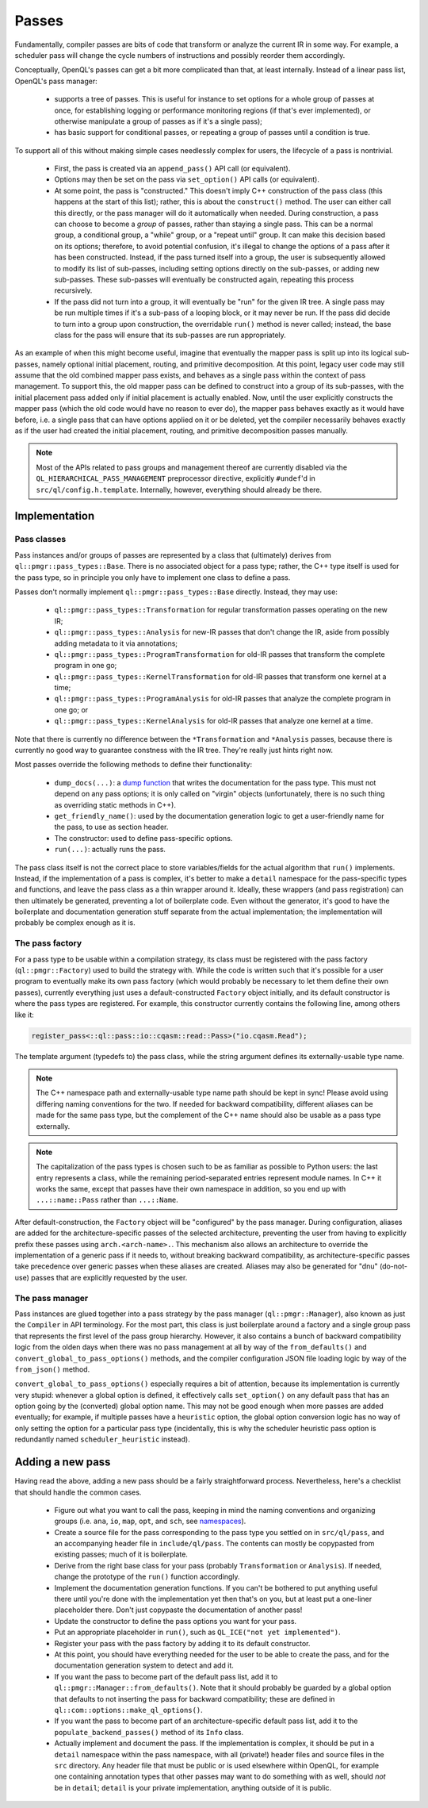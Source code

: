 .. _dev_passes:

Passes
======

Fundamentally, compiler passes are bits of code that transform or analyze the
current IR in some way. For example, a scheduler pass will change the cycle
numbers of instructions and possibly reorder them accordingly.

Conceptually, OpenQL's passes can get a bit more complicated than that, at
least internally. Instead of a linear pass list, OpenQL's pass manager:

 - supports a tree of passes. This is useful for instance to set options 
   for a whole group of passes at once, for establishing logging or 
   performance monitoring regions (if that's ever implemented), or 
   otherwise manipulate a group of passes as if it's a single pass);
 - has basic support for conditional passes, or repeating a group of 
   passes until a condition is true.

To support all of this without
making simple cases needlessly complex for users, the lifecycle of a pass is
nontrivial.

 - First, the pass is created via an ``append_pass()`` API call (or
   equivalent).
 - Options may then be set on the pass via ``set_option()`` API calls (or
   equivalent).
 - At some point, the pass is "constructed." This doesn't imply C++
   construction of the pass class (this happens at the start of this list);
   rather, this is about the ``construct()`` method. The user can either call
   this directly, or the pass manager will do it automatically when needed.
   During construction, a pass can choose to become a *group* of passes, rather
   than staying a single pass. This can be a normal group, a conditional group,
   a "while" group, or a "repeat until" group. It can make this decision based
   on its options; therefore, to avoid potential confusion, it's illegal to
   change the options of a pass after it has been constructed. Instead, if the
   pass turned itself into a group, the user is subsequently allowed to modify
   its list of sub-passes, including setting options directly on the
   sub-passes, or adding new sub-passes. These sub-passes will eventually be
   constructed again, repeating this process recursively.
 - If the pass did not turn into a group, it will eventually be "run" for the
   given IR tree. A single pass may be run multiple times if it's a sub-pass
   of a looping block, or it may never be run. If the pass did decide to turn
   into a group upon construction, the overridable ``run()`` method is never
   called; instead, the base class for the pass will ensure that its sub-passes
   are run appropriately.

As an example of when this might become useful, imagine that eventually the
mapper pass is split up into its logical sub-passes, namely optional initial
placement, routing, and primitive decomposition. At this point, legacy user
code may still assume that the old combined mapper pass exists, and behaves
as a single pass within the context of pass management. To support this, the
old mapper pass can be defined to construct into a group of its sub-passes,
with the initial placement pass added only if initial placement is actually
enabled. Now, until the user explicitly constructs the mapper pass (which the
old code would have no reason to ever do), the mapper pass behaves exactly as
it would have before, i.e. a single pass that can have options applied on it
or be deleted, yet the compiler necessarily behaves exactly as if the user had
created the initial placement, routing, and primitive decomposition passes
manually.

.. note::

    Most of the APIs related to pass groups and management thereof are
    currently disabled via the ``QL_HIERARCHICAL_PASS_MANAGEMENT`` preprocessor
    directive, explicitly ``#undef``'d in ``src/ql/config.h.template``.
    Internally, however, everything should already be there.

Implementation
--------------

Pass classes
^^^^^^^^^^^^

Pass instances and/or groups of passes are represented by a class that
(ultimately) derives from ``ql::pmgr::pass_types::Base``. There is no
associated object for a pass type; rather, the C++ type itself is used for the
pass type, so in principle you only have to implement one class to define a
pass.

Passes don't normally implement ``ql::pmgr::pass_types::Base`` directly.
Instead, they may use:

 - ``ql::pmgr::pass_types::Transformation`` for regular transformation passes
   operating on the new IR;
 - ``ql::pmgr::pass_types::Analysis`` for new-IR passes that don't change the
   IR, aside from possibly adding metadata to it via annotations;
 - ``ql::pmgr::pass_types::ProgramTransformation`` for old-IR passes that
   transform the complete program in one go;
 - ``ql::pmgr::pass_types::KernelTransformation`` for old-IR passes that
   transform one kernel at a time;
 - ``ql::pmgr::pass_types::ProgramAnalysis`` for old-IR passes that analyze
   the complete program in one go; or
 - ``ql::pmgr::pass_types::KernelAnalysis`` for old-IR passes that analyze one
   kernel at a time.

Note that there is currently no difference between the ``*Transformation`` and
``*Analysis`` passes, because there is currently no good way to guarantee
constness with the IR tree. They're really just hints right now.

Most passes override the following methods to define their functionality:

 - ``dump_docs(...)``: a
   `dump function <conventions.html#runtime-documentation-and-dump-functions>`_
   that writes the documentation for the pass type. This must not depend on any
   pass options; it is only called on "virgin" objects (unfortunately, there is
   no such thing as overriding static methods in C++).
 - ``get_friendly_name()``: used by the documentation generation logic to get
   a user-friendly name for the pass, to use as section header.
 - The constructor: used to define pass-specific options.
 - ``run(...)``: actually runs the pass.

The pass class itself is not the correct place to store variables/fields for
the actual algorithm that ``run()`` implements. Instead, if the implementation
of a pass is complex, it's better to make a ``detail`` namespace for the
pass-specific types and functions, and leave the pass class as a thin wrapper
around it. Ideally, these wrappers (and pass registration) can then ultimately
be generated, preventing a lot of boilerplate code. Even without the generator,
it's good to have the boilerplate and documentation generation stuff separate
from the actual implementation; the implementation will probably be complex
enough as it is.

The pass factory
^^^^^^^^^^^^^^^^

For a pass type to be usable within a compilation strategy, its class must be
registered with the pass factory (``ql::pmgr::Factory``) used to build the
strategy with. While the code is written such that it's possible for a user
program to eventually make its own pass factory (which would probably be
necessary to let them define their own passes), currently everything just uses
a default-constructed ``Factory`` object initially, and its default constructor
is where the pass types are registered. For example, this constructor currently
contains the following line, among others like it:

.. code-block:: c++

    register_pass<::ql::pass::io::cqasm::read::Pass>("io.cqasm.Read");

The template argument (typedefs to) the pass class, while the string argument
defines its externally-usable type name.

.. note::

    The C++ namespace path and externally-usable type name path should be kept
    in sync! Please avoid using differing naming conventions for the two. If
    needed for backward compatibility, different aliases can be made for the
    same pass type, but the complement of the C++ name should also be usable
    as a pass type externally.

.. note::

    The capitalization of the pass types is chosen such to be as familiar as
    possible to Python users: the last entry represents a class, while the
    remaining period-separated entries represent module names. In C++ it works
    the same, except that passes have their own namespace in addition, so you
    end up with ``...::name::Pass`` rather than ``...::Name``.

After default-construction, the ``Factory`` object will be "configured" by the
pass manager. During configuration, aliases are added for the 
architecture-specific passes of the selected architecture, preventing the user
from having to explicitly prefix these passes using ``arch.<arch-name>.``. This
mechanism also allows an architecture to override the implementation of a
generic pass if it needs to, without breaking backward compatibility, as
architecture-specific passes take precedence over generic passes when these
aliases are created. Aliases may also be generated for "dnu" (do-not-use)
passes that are explicitly requested by the user.

The pass manager
^^^^^^^^^^^^^^^^

Pass instances are glued together into a pass strategy by the pass manager
(``ql::pmgr::Manager``), also known as just the ``Compiler`` in API
terminology. For the most part, this class is just boilerplate around a factory
and a single group pass that represents the first level of the pass group
hierarchy. However, it also contains a bunch of backward compatibility logic
from the olden days when there was no pass management at all by way of the
``from_defaults()`` and ``convert_global_to_pass_options()`` methods, and the
compiler configuration JSON file loading logic by way of the ``from_json()``
method.

``convert_global_to_pass_options()`` especially requires a bit of attention,
because its implementation is currently very stupid: whenever a global option
is defined, it effectively calls ``set_option()`` on any default pass that
has an option going by the (converted) global option name. This may not be
good enough when more passes are added eventually; for example, if multiple
passes have a ``heuristic`` option, the global option conversion logic has no
way of only setting the option for a particular pass type (incidentally, this
is why the scheduler heuristic pass option is redundantly named
``scheduler_heuristic`` instead).

Adding a new pass
-----------------

Having read the above, adding a new pass should be a fairly straightforward
process. Nevertheless, here's a checklist that should handle the common cases.

 - Figure out what you want to call the pass, keeping in mind the naming
   conventions and organizing groups (i.e. ``ana``, ``io``, ``map``, ``opt``,
   and ``sch``, see `namespaces <conventions.html#namespaces>`_).

 - Create a source file for the pass corresponding to the pass type you
   settled on in ``src/ql/pass``, and an accompanying header file in
   ``include/ql/pass``. The contents can mostly be copypasted from existing
   passes; much of it is boilerplate.

 - Derive from the right base class for your pass (probably ``Transformation``
   or ``Analysis``). If needed, change the prototype of the ``run()`` function
   accordingly.

 - Implement the documentation generation functions. If you can't be bothered
   to put anything useful there until you're done with the implementation yet
   then that's on you, but at least put a one-liner placeholder there. Don't
   just copypaste the documentation of another pass!

 - Update the constructor to define the pass options you want for your pass.

 - Put an appropriate placeholder in ``run()``, such as
   ``QL_ICE("not yet implemented")``.

 - Register your pass with the pass factory by adding it to its default
   constructor.

 - At this point, you should have everything needed for the user to be able to
   create the pass, and for the documentation generation system to detect and
   add it.

 - If you want the pass to become part of the default pass list, add it to
   ``ql::pmgr::Manager::from_defaults()``. Note that it should probably be
   guarded by a global option that defaults to not inserting the pass for
   backward compatibility; these are defined in
   ``ql::com::options::make_ql_options()``.

 - If you want the pass to become part of an architecture-specific default pass
   list, add it to the ``populate_backend_passes()`` method of its ``Info``
   class.

 - Actually implement and document the pass. If the implementation is complex,
   it should be put in a ``detail`` namespace within the pass namespace, with
   all (private!) header files and source files in the ``src`` directory. Any
   header file that must be public or is used elsewhere within OpenQL, for
   example one containing annotation types that other passes may want to do
   something with as well, should *not* be in ``detail``; ``detail`` is your
   private implementation, anything outside of it is public.
